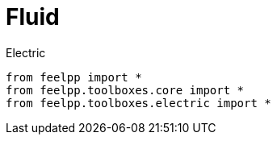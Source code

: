 = Fluid
:page-jupyter: true



[source,python]
.Electric
----
from feelpp import *
from feelpp.toolboxes.core import *
from feelpp.toolboxes.electric import *
----
